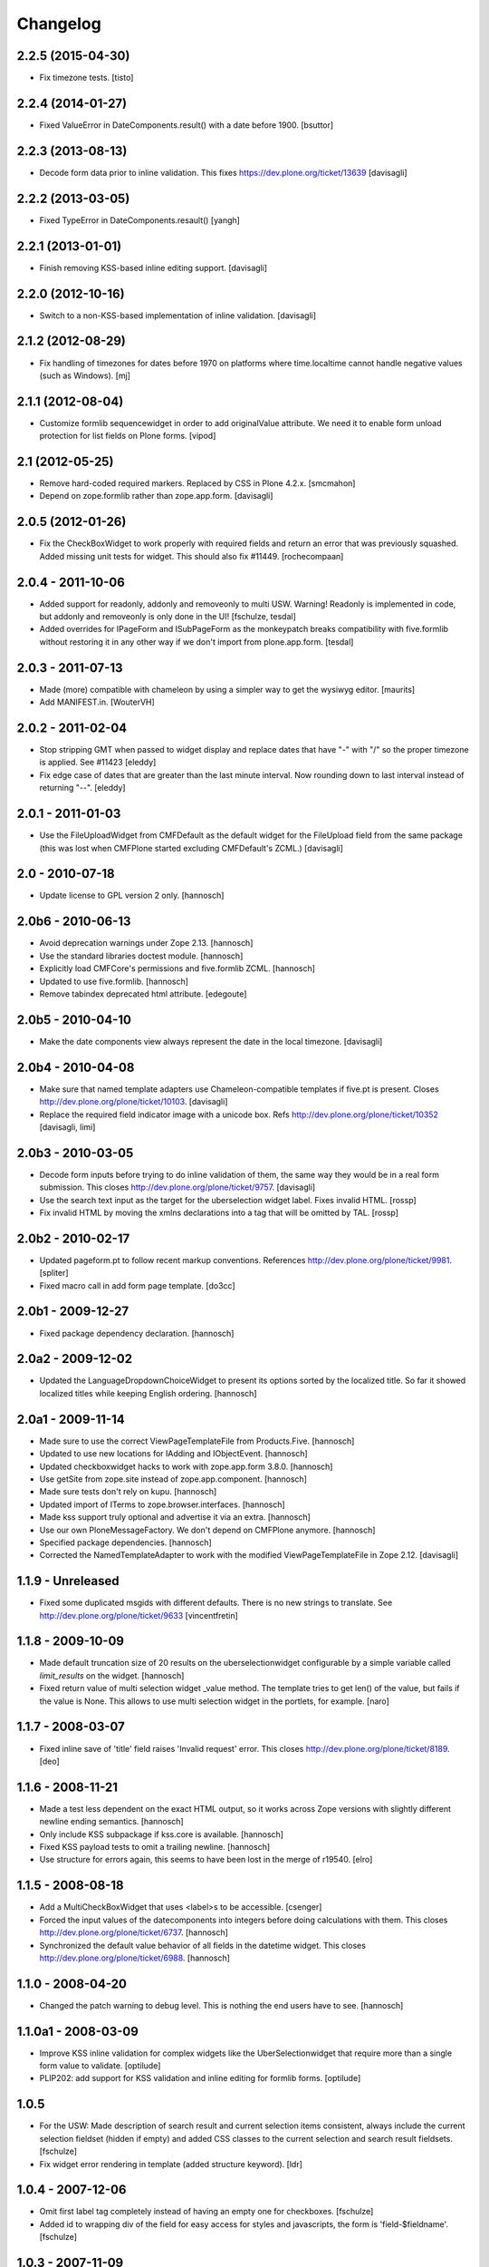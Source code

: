 Changelog
=========

2.2.5 (2015-04-30)
------------------

- Fix timezone tests.
  [tisto]


2.2.4 (2014-01-27)
------------------

- Fixed ValueError in DateComponents.result() with a date before 1900. 
  [bsuttor]


2.2.3 (2013-08-13)
------------------

- Decode form data prior to inline validation.
  This fixes https://dev.plone.org/ticket/13639
  [davisagli]


2.2.2 (2013-03-05)
------------------

- Fixed TypeError in DateComponents.resault()
  [yangh]


2.2.1 (2013-01-01)
------------------

- Finish removing KSS-based inline editing support.
  [davisagli]


2.2.0 (2012-10-16)
------------------

- Switch to a non-KSS-based implementation of inline validation.
  [davisagli]


2.1.2 (2012-08-29)
------------------

- Fix handling of timezones for dates before 1970 on platforms where
  time.localtime cannot handle negative values (such as Windows).
  [mj]

2.1.1 (2012-08-04)
------------------

- Customize formlib sequencewidget in order to add originalValue attribute.
  We need it to enable form unload protection for list fields on Plone forms.
  [vipod]

2.1 (2012-05-25)
----------------

- Remove hard-coded required markers. Replaced by CSS in Plone 4.2.x.
  [smcmahon]

- Depend on zope.formlib rather than zope.app.form.
  [davisagli]

2.0.5 (2012-01-26)
------------------

- Fix the CheckBoxWidget to work properly with required fields and
  return an error that was previously squashed. Added missing unit tests
  for widget. This should also fix #11449. [rochecompaan]

2.0.4 - 2011-10-06
------------------

- Added support for readonly, addonly and removeonly to multi USW.
  Warning! Readonly is implemented in code, but addonly and removeonly is
  only done in the UI!
  [fschulze, tesdal]

- Added overrides for IPageForm and ISubPageForm as the monkeypatch
  breaks compatibility with five.formlib without restoring it in
  any other way if we don't import from plone.app.form.
  [tesdal]

2.0.3 - 2011-07-13
------------------

- Made (more) compatible with chameleon by using a simpler way to get
  the wysiwyg editor.
  [maurits]

- Add MANIFEST.in.
  [WouterVH]


2.0.2 - 2011-02-04
------------------

- Stop stripping GMT when passed to widget display and replace dates
  that have "-" with "/" so the proper timezone is applied. See #11423
  [eleddy]

- Fix edge case of dates that are greater than the last minute interval.
  Now rounding down to last interval instead of returning "--".
  [eleddy]


2.0.1 - 2011-01-03
------------------

- Use the FileUploadWidget from CMFDefault as the default widget for the
  FileUpload field from the same package (this was lost when CMFPlone
  started excluding CMFDefault's ZCML.)
  [davisagli]


2.0 - 2010-07-18
----------------

- Update license to GPL version 2 only.
  [hannosch]


2.0b6 - 2010-06-13
------------------

- Avoid deprecation warnings under Zope 2.13.
  [hannosch]

- Use the standard libraries doctest module.
  [hannosch]

- Explicitly load CMFCore's permissions and five.formlib ZCML.
  [hannosch]

- Updated to use five.formlib.
  [hannosch]

- Remove tabindex deprecated html attribute.
  [edegoute]


2.0b5 - 2010-04-10
------------------

- Make the date components view always represent the date in the local
  timezone.
  [davisagli]


2.0b4 - 2010-04-08
------------------

- Make sure that named template adapters use Chameleon-compatible templates
  if five.pt is present.  Closes http://dev.plone.org/plone/ticket/10103.
  [davisagli]

- Replace the required field indicator image with a unicode box.
  Refs http://dev.plone.org/plone/ticket/10352
  [davisagli, limi]


2.0b3 - 2010-03-05
------------------

- Decode form inputs before trying to do inline validation of them, the same
  way they would be in a real form submission. This closes
  http://dev.plone.org/plone/ticket/9757.
  [davisagli]

- Use the search text input as the target for the uberselection widget label.
  Fixes invalid HTML.
  [rossp]

- Fix invalid HTML by moving the xmlns declarations into a tag that will be
  omitted by TAL.
  [rossp]


2.0b2 - 2010-02-17
------------------

- Updated pageform.pt to follow recent markup conventions.
  References http://dev.plone.org/plone/ticket/9981.
  [spliter]

- Fixed macro call in add form page template.
  [do3cc]


2.0b1 - 2009-12-27
------------------

- Fixed package dependency declaration.
  [hannosch]


2.0a2 - 2009-12-02
------------------

- Updated the LanguageDropdownChoiceWidget to present its options sorted by
  the localized title. So far it showed localized titles while keeping
  English ordering.
  [hannosch]


2.0a1 - 2009-11-14
------------------

- Made sure to use the correct ViewPageTemplateFile from Products.Five.
  [hannosch]

- Updated to use new locations for IAdding and IObjectEvent.
  [hannosch]

- Updated checkboxwidget hacks to work with zope.app.form 3.8.0.
  [hannosch]

- Use getSite from zope.site instead of zope.app.component.
  [hannosch]

- Made sure tests don't rely on kupu.
  [hannosch]

- Updated import of ITerms to zope.browser.interfaces.
  [hannosch]

- Made kss support truly optional and advertise it via an extra.
  [hannosch]

- Use our own PloneMessageFactory. We don't depend on CMFPlone anymore.
  [hannosch]

- Specified package dependencies.
  [hannosch]

- Corrected the NamedTemplateAdapter to work with the modified
  ViewPageTemplateFile in Zope 2.12.
  [davisagli]


1.1.9 - Unreleased
------------------

- Fixed some duplicated msgids with different defaults.
  There is no new strings to translate.
  See http://dev.plone.org/plone/ticket/9633
  [vincentfretin]


1.1.8 - 2009-10-09
------------------

- Made default truncation size of 20 results on the uberselectionwidget
  configurable by a simple variable called `limit_results` on the widget.
  [hannosch]

- Fixed return value of multi selection widget _value method. The template
  tries to get len() of the value, but fails if the value is None. This allows
  to use multi selection widget in the portlets, for example.
  [naro]


1.1.7 - 2008-03-07
------------------

- Fixed inline save of 'title' field raises 'Invalid request' error.
  This closes http://dev.plone.org/plone/ticket/8189.
  [deo]


1.1.6 - 2008-11-21
------------------

- Made a test less dependent on the exact HTML output, so it works across
  Zope versions with slightly different newline ending semantics.
  [hannosch]

- Only include KSS subpackage if kss.core is available.
  [hannosch]

- Fixed KSS payload tests to omit a trailing newline.
  [hannosch]

- Use structure for errors again, this seems to have been lost in the merge
  of r19540.
  [elro]


1.1.5 - 2008-08-18
------------------

- Add a MultiCheckBoxWidget that uses <label>s to be accessible.
  [csenger]

- Forced the input values of the datecomponents into integers before doing
  calculations with them. This closes
  http://dev.plone.org/plone/ticket/6737.
  [hannosch]

- Synchronized the default value behavior of all fields in the datetime
  widget. This closes http://dev.plone.org/plone/ticket/6988.
  [hannosch]


1.1.0 - 2008-04-20
------------------

- Changed the patch warning to debug level. This is nothing the end users have
  to see.
  [hannosch]


1.1.0a1 - 2008-03-09
--------------------

- Improve KSS inline validation for complex widgets like the UberSelectionwidget
  that require more than a single form value to validate.
  [optilude]

- PLIP202: add support for KSS validation and inline editing for formlib forms.
  [optilude]


1.0.5
-----

- For the USW:
  Made description of search result and current selection items
  consistent, always include the current selection fieldset (hidden if
  empty) and added CSS classes to the current selection and search result
  fieldsets.
  [fschulze]

- Fix widget error rendering in template (added structure keyword).
  [ldr]


1.0.4 - 2007-12-06
------------------

- Omit first label tag completely instead of having an empty one for
  checkboxes.
  [fschulze]

- Added id to wrapping div of the field for easy access for styles and
  javascripts, the form is 'field-$fieldname'.
  [fschulze]


1.0.3 - 2007-11-09
------------------

- Changed template to render info messages as infos and error messages as
  errors, instead of all messages (info and error both) as errors.
  [derek_richardson]

- Protect against funky aq_chains.
  [hannosch, rafrombrc]


1.0.2 - 2007-10-08
------------------

- Fixed fall back to language name in LanguageDropdownChoiceWidget.
  [hannosch]

- Added i18n markup to the formlib base templates, so the required message
  will be translated the same way as in the rest of Plone. This closes
  http://dev.plone.org/plone/ticket/7063.
  [hannosch]


1.0.1
-----

- Add a form validator that only validates an action when updating a
  form. This makes it possible to add actions manually in the template
  without having formlib autogenerate buttons in other places.
  [wichert]


1.0 - 2007-08-17
----------------

- Let the UberSelectionWidget handle optional fields properly.
  [optilude]

- Added a new LanguageDropdownChoiceWidget, which renders a dropdown widget
  which is populated by a language vocabulary. The language names are then
  localized based on the zope.i18n.locales information.
  [hannosch]

- Added a new DisabledCheckBoxWidget, which renders a disabled variant of
  the CheckBoxWidget.
  [hannosch]

- Keep existing date in the calendar widget in datecomponents.py. This
  closes http://dev.plone.org/plone/ticket/5833.
  [hannosch]


1.0b1 - 2007-03-05
------------------

- Initial implementation.
  [alecm, rocky, optilude]

- Initial package structure.
  [zopeskel]

